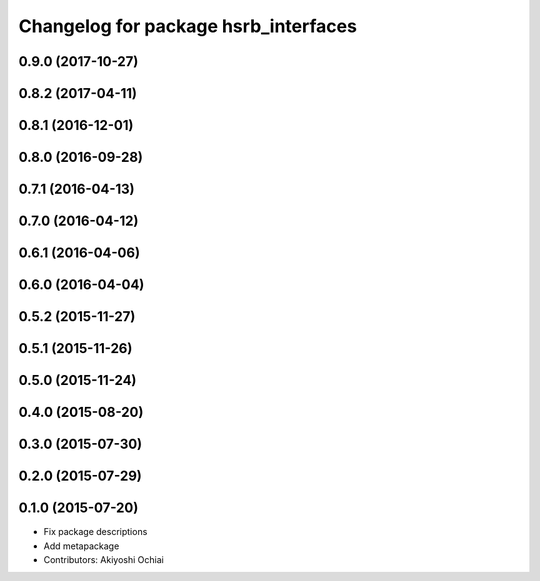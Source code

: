 ^^^^^^^^^^^^^^^^^^^^^^^^^^^^^^^^^^^^^
Changelog for package hsrb_interfaces
^^^^^^^^^^^^^^^^^^^^^^^^^^^^^^^^^^^^^

0.9.0 (2017-10-27)
------------------

0.8.2 (2017-04-11)
------------------

0.8.1 (2016-12-01)
------------------

0.8.0 (2016-09-28)
------------------

0.7.1 (2016-04-13)
------------------

0.7.0 (2016-04-12)
------------------

0.6.1 (2016-04-06)
------------------

0.6.0 (2016-04-04)
------------------

0.5.2 (2015-11-27)
------------------

0.5.1 (2015-11-26)
------------------

0.5.0 (2015-11-24)
------------------

0.4.0 (2015-08-20)
------------------

0.3.0 (2015-07-30)
------------------

0.2.0 (2015-07-29)
------------------

0.1.0 (2015-07-20)
------------------
* Fix package descriptions
* Add metapackage
* Contributors: Akiyoshi Ochiai
